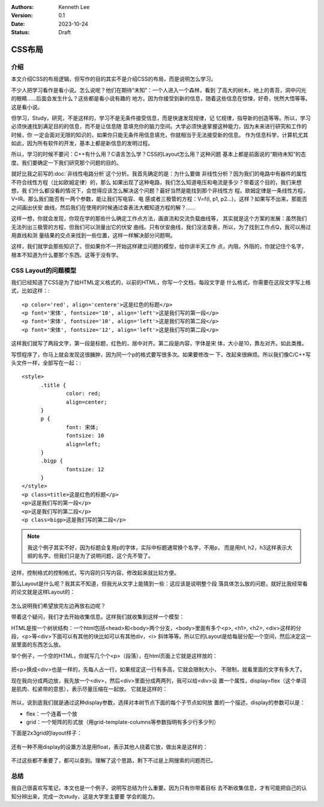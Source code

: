 .. Kenneth Lee 版权所有 2023

:Authors: Kenneth Lee
:Version: 0.1
:Date: 2023-10-24
:Status: Draft

CSS布局
*******

介绍
====

本文介绍CSS的布局逻辑，但写作的目的其实不是介绍CSS的布局，而是说明怎么学习。

不少人把学习看作是看小说。怎么说呢？他们在期待“未知”：一个人进入一个森林，看到
了高大的树木，地上的青苔，洞中闪光的眼睛……后面会发生什么？这些都是看小说有趣的
地方。因为你接受到新的信息，随着这些信息在惊悚，好奇，恍然大悟等等。这是看小说。

但学习，Study，研究，不是这样的，学习不是无条件接受信息，而是快速发现规律，记
忆规律，指导新的创造等等。所以，学习必须快速找到满足目的的信息，而不是让信息随
意填充你的脑力空间。大学必须快速掌握这种能力，因为未来进行研究和工作的时候，你
一定会面对无限的知识的，如果你只能无条件用信息填充，你就相当于无法接受新的信息。
作为信息科学，计算机尤其如此，因为所有软件的开发，基本上都是新信息的发明过程。

所以，学习的时候不要问：C++有什么用？C语言怎么学？CSS的Layout怎么用？这种问题
基本上都是前面说的“期待未知”的态度。我们要确定一下我们研究那个问题的目的。

就好比我之前写的\ :doc:`非线性电路分析`\ 这个分析。我首先确定的是：为什么要做
非线性分析？因为我们的电路中有器件的属性不符合线性方程（比如欧姆定律）的，那么
如果出现了这种电路，我们怎么知道电压和电流是多少？带着这个目的，我们来想想，我
们什么都没看的情况下，会觉得应该怎么解决这个问题？最好当然是能找到那个非线性方
程。欧姆定律是一条线性方程，V=IR。那么我们能否有一两个参数，能让我们写电容、电
感或者三极管的方程：V=f(I, p1, p2...)，这样？如果写不出来，那能否之间画出伏安
曲线，然后我们在使用的时候通过查表法大概知道方程的解？……

这样一想，你就会发现，你现在学的那些什么确定工作点方法，画直流和交流负载曲线等，
其实就是这个方案的发展：虽然我们无法列出三极管的方程，但我们可以测量出它的伏安
曲线。只有伏安曲线，我们没法查表，所以，为了找到工作点Q，我可以用过用直线和测
量结果的交点来找到一些位置，这样一样解决部分问题啊。

这样，我们就学会那些知识了。但如果你不一开始这样建立问题的模型，给你讲半天工作
点，内阻，外阻的，你就记住个名字，根本不知道为什么要那个东西。这等于没有学。

CSS Layout的问题模型
====================

我们已经知道了CSS是为了给HTML定义格式的，以前的HTML，你写一个文档，每段文字是
什么格式，你需要在这段文字写上格式，比如这样：::

  <p color='red', align='centere'>这是红色的标题</p>
  <p font='宋体', fontsize='10', align='left'>这是我们写的第一段</p>
  <p font='宋体', fontsize='10', align='left'>这是我们写的第二段</p>
  <p font='宋体', fontsize='12', align='left'>这是我们写的第二段</p>

这样我们就写了两段文字，第一段是标题，红色的，居中对齐。第二段是内容，字体是宋
体，大小是10，靠左对齐。如此类推。

写惯程序了，你马上就会发现这很臃肿，因为同一个p的格式要写很多次。如果要修改一
下，改起来很麻烦。所以我们像C/C++写头文件一样，全部写在一起：::

  <style>
        .title {
                color: red;
                align=center;
        }
        p {
                font: 宋体;
                fontsize: 10
                align=left;
        }
        .bigp {
                fontsize: 12
        }
  </style>
  <p class=title>这是红色的标题</p>
  <p>这是我们写的第一段</p>
  <p>这是我们写的第二段</p>
  <p class=bigp>这是我们写的第二段</p>

.. note::

   我这个例子其实不好，因为标题会复用p的字体，实际中标题通常换个名字，不用p，
   而是用h1, h2，h3这样表示大纲的名字。但我们只是为了说明问题，这个先不管了。

这样，控制格式的控制格式，写内容的只写内容，修改起来就比较方便。

那么Layout是什么呢？我其实不知道，但我光从文字上能猜到一些：这应该是说明整个段
落具体怎么放的问题，就好比我经常看的论文就是这样Layout的：

.. figure:: _static/论文排版.png

怎么说明我们希望放完左边再放右边呢？

带着这个疑问，我们才去开始收集信息。这样我们就收集到这样一个模型：

HTML是按一个树状结构：一个html包括<head>和<body>两个分支，<body>里面有多个<p>,
<h1>, <h2>, <div>这样的分段，<p>等<div>下面可以有其他的块比如可以有其他div，<i>
斜体等等。所以它的Layout是给每层分配一个空间，然后决定这一层里面的东西怎么放。

举个例子，一个空的HTML，你就写几个个<p>（段落），在html页面上它就是这样放的：

.. figure:: _static/html_layout1.svg

把<p>换成<div>也是一样的，先每人占一行，如果规定这一行有多高，它就会限制大小，
不限制，就看里面的文字有多大了。

现在我向分成两边放，我先放一个<div>，然后<div>里面分成两两列，我可以给<div>设
置一个属性，display=flex（这个单词是肌肉、松紧带的意思），表示尽量压缩在一起放。
它就是这样的：

.. figure:: _static/html_layout2.svg

所以，说到底我们就是通过这种display参数，选择对本树节点下面的每个子节点如何放
置的一个描述，display的参数可以是：

* flex：一个连着一个放
* grid：一个矩阵的形式放（用grid-template-columns等参数指明有多少行多少列）

下面是2x3grid的layout样子：

.. figure:: _static/html_layout3.svg

还有一种不用display的设置方法是用float，表示其他人绕着它放，做出来是这样的：

.. figure:: _static/html_layout4.svg

不过这些都不重要了，都可以查到。理解了这个思路，剩下不过是上网搜索的问题而已。

总结
====

我自己很喜欢写笔记，本文也是一个例子，说明写总结为什么重要。因为只有你带着目标
去不断收集信息，才有可能把自己的认知分辨出来，完成一次study，这是大学里主要要
学会的能力。
